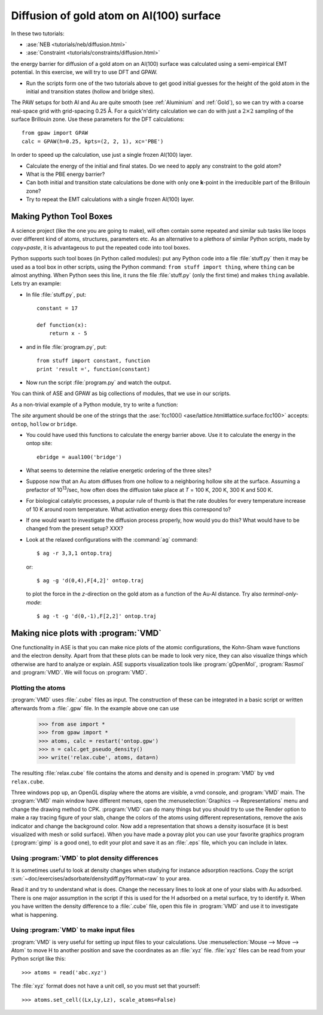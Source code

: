 .. _diffusion_exercise:

=========================================
Diffusion of gold atom on Al(100) surface
=========================================

In these two tutorials:

* :ase:`NEB <tutorials/neb/diffusion.html>`
* :ase:`Constraint <tutorials/constraints/diffusion.html>`

the energy barrier for diffusion of a gold atom on an Al(100) surface
was calculated using a semi-empirical EMT potential.  In this
exercise, we will try to use DFT and GPAW.

* Run the scripts form one of the two tutorials above to get good
  initial guesses for the height of the gold atom in the initial and
  transition states (hollow and bridge sites).

The PAW setups for both Al and Au are quite smooth (see
:ref:`Aluminium` and :ref:`Gold`), so we can try with a coarse
real-space grid with grid-spacing 0.25 Å.  For a quick'n'dirty
calculation we can do with just a :math:`2 \times 2` sampling of the
surface Brillouin zone.  Use these parameters for the DFT
calculations::

  from gpaw import GPAW
  calc = GPAW(h=0.25, kpts=(2, 2, 1), xc='PBE')

In order to speed up the calculation, use just a single frozen Al(100) layer.

* Calculate the energy of the initial and final states.  Do we need to
  apply any constraint to the gold atom?

* What is the PBE energy barrier?

* Can both initial and transition state calculations be done with only
  one **k**-point in the irreducible part of the Brillouin zone?

* Try to repeat the EMT calculations with a single frozen Al(100) layer.



Making Python Tool Boxes
========================

A science project (like the one you are going to make), will often
contain some repeated and similar sub tasks like loops over different
kind of atoms, structures, parameters etc.  As an alternative to a
plethora of similar Python scripts, made by *copy+paste*, it is
advantageous to put the repeated code into tool boxes.

Python supports such tool boxes (in Python called modules): put any
Python code into a file :file:`stuff.py` then it may be used as a tool box
in other scripts, using the Python command: ``from stuff import
thing``, where ``thing`` can be almost anything.  When Python sees
this line, it runs the file :file:`stuff.py` (only the first time) and
makes ``thing`` available.  Lets try an example:

* In file :file:`stuff.py`, put::

    constant = 17

    def function(x):
        return x - 5

* and in file :file:`program.py`, put::

    from stuff import constant, function
    print 'result =', function(constant)

* Now run the script :file:`program.py` and watch the output.

You can think of ASE and GPAW as big collections of modules, that we
use in our scripts.


As a non-trivial example of a Python module, try to write a function:

.. function:: aual100(site)

The *site* argument should be one of the strings that the
:ase:`fcc100() <ase/lattice.html#lattice.surface.fcc100>` accepts:
``ontop``, ``hollow`` or ``bridge``.

* You could have used this functions to calculate the energy barrier
  above.  Use it to calculate the energy in the ontop site::

    ebridge = aual100('bridge')

* What seems to determine the relative energetic ordering of the three sites?

* Suppose now that an Au atom diffuses from one hollow to a
  neighboring hollow site at the surface.  Assuming a prefactor of 10\
  :sup:`13`/sec, how often does the diffusion take place at *T* = 100
  K, 200 K, 300 K and 500 K.

* For biological catalytic processes, a popular rule of thumb is
  that the rate doubles for every temperature increase of 10 K around
  room temperature.  What activation energy does this correspond to?

* If one would want to investigate the diffusion process properly, how would
  you do this? What would have to be changed from the present setup? XXX?

* Look at the relaxed configurations with the :command:`ag`
  command::

    $ ag -r 3,3,1 ontop.traj

  or::

    $ ag -g 'd(0,4),F[4,2]' ontop.traj

  to plot the force in the *z*-direction on the gold atom as a
  function of the Au-Al distance.  Try also *terminal-only-mode*::
 
    $ ag -t -g 'd(0,-1),F[2,2]' ontop.traj



Making nice plots with :program:`VMD`
=====================================

One functionality in ASE is that you can make nice plots of the atomic
configurations, the Kohn-Sham wave functions and the electron
density. Apart from that these plots can be made to look very nice,
they can also visualize things which otherwise are hard to analyze or
explain. ASE supports visualization tools like :program:`gOpenMol`,
:program:`Rasmol` and :program:`VMD`. We will focus on :program:`VMD`.



Plotting the atoms
------------------

:program:`VMD` uses :file:`.cube` files as input. The construction of
these can be integrated in a basic script or written afterwards from a
:file:`.gpw` file. In the example above one can use

  >>> from ase import * 
  >>> from gpaw import *
  >>> atoms, calc = restart('ontop.gpw')
  >>> n = calc.get_pseudo_density()
  >>> write('relax.cube', atoms, data=n)

The resulting :file:`relax.cube` file contains the atoms and density and is
opened in :program:`VMD` by ``vmd relax.cube``.

Three windows pop up, an OpenGL display where the atoms are visible, a
vmd console, and :program:`VMD` main. The :program:`VMD` main window
have different menues, open the :menuselection:`Graphics -->
Representations` menu and change the drawing method to CPK.
:program:`VMD` can do many things but you should try to use the Render
option to make a ray tracing figure of your slab, change the colors of
the atoms using different representations, remove the axis indicator
and change the background color. Now add a representation that shows a
density isosurface (it is best visualized with mesh or solid
surface). When you have made a povray plot you can use your favorite
graphics program (:program:`gimp` is a good one), to edit your plot
and save it as an :file:`.eps` file, which you can include in latex.



Using :program:`VMD` to plot density differences
------------------------------------------------

It is sometimes useful to look at density changes when studying for
instance adsorption reactions. Copy the script
:svn:`~doc/exercises/adsorbate/densitydiff.py?format=raw` to your area.

Read it and try to understand what is does. Change the necessary lines
to look at one of your slabs with Au adsorbed. There is one major
assumption in the script if this is used for the H adsorbed on a metal
surface, try to identify it. When you have written the density
difference to a :file:`.cube` file, open this file in :program:`VMD`
and use it to investigate what is happening.


Using :program:`VMD` to make input files
----------------------------------------

:program:`VMD` is very useful for setting up input files to your
calculations. Use :menuselection:`Mouse --> Move --> Atom` to move H
to another position and save the coordinates as an :file:`xyz` file.
:file:`xyz` files can be read from your Python script like this::

  >>> atoms = read('abc.xyz')

The :file:`xyz` format does not have a unit cell, so you must set that
yourself::

  >>> atoms.set_cell((Lx,Ly,Lz), scale_atoms=False)



